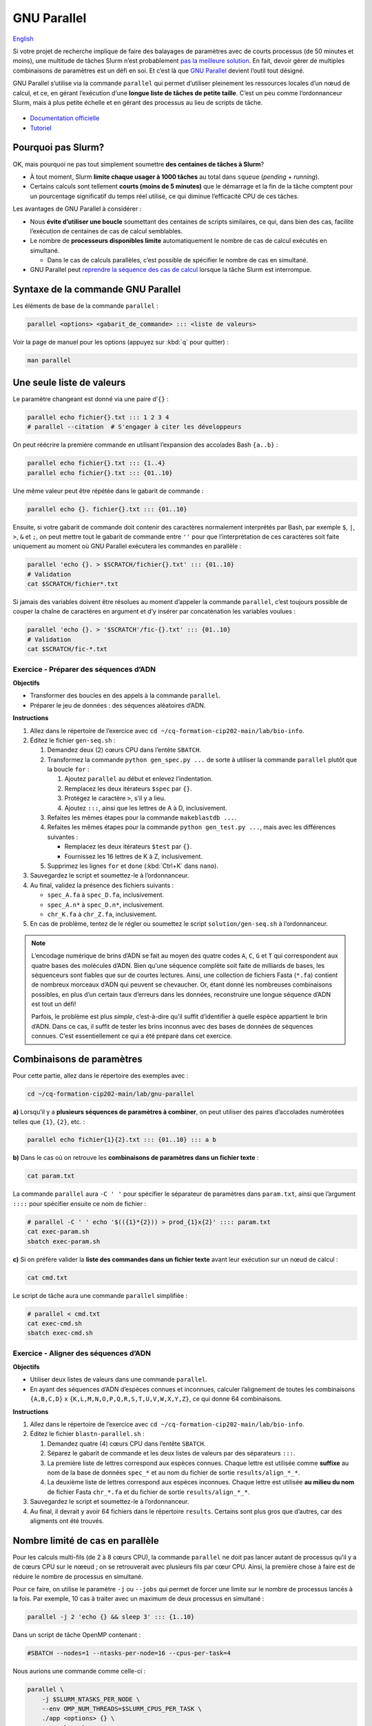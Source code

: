 GNU Parallel
============

`English <../en/gnu_parallel.html>`_

Si votre projet de recherche implique de faire des balayages de paramètres avec
de courts processus (de 50 minutes et moins), une multitude de tâches Slurm
n’est probablement `pas la meilleure solution <#pourquoi-pas-slurm>`_. En fait,
devoir gérer de multiples combinaisons de paramètres est un défi en soi. Et
c’est là que `GNU Parallel <https://docs.alliancecan.ca/wiki/GNU_Parallel/fr>`_
devient l’outil tout désigné.

GNU Parallel s’utilise via la commande ``parallel`` qui permet d’utiliser
pleinement les ressources locales d’un nœud de calcul, et ce, en gérant
l’exécution d’une **longue liste de tâches de petite taille**. C’est un peu
comme l’ordonnanceur Slurm, mais à plus petite échelle et en gérant des
processus au lieu de scripts de tâche.

.. figure:: ../images/gnu-parallel_fr.svg

- `Documentation officielle
  <https://www.gnu.org/software/parallel/parallel.html>`_
- `Tutoriel <https://www.gnu.org/software/parallel/parallel_tutorial.html>`_

Pourquoi pas Slurm?
-------------------

OK, mais pourquoi ne pas tout simplement soumettre **des centaines de tâches à
Slurm**?

- À tout moment, Slurm **limite chaque usager à 1000 tâches** au total dans
  ``squeue`` (*pending* + *running*).
- Certains calculs sont tellement **courts (moins de 5 minutes)** que le
  démarrage et la fin de la tâche comptent pour un pourcentage significatif du
  temps réel utilisé, ce qui diminue l’efficacité CPU de ces tâches.

Les avantages de GNU Parallel à considérer :

- Nous **évite d’utiliser une boucle** soumettant des centaines de scripts
  similaires, ce qui, dans bien des cas, facilite l’exécution de centaines de
  cas de calcul semblables.
- Le nombre de **processeurs disponibles limite** automatiquement le nombre de
  cas de calcul exécutés en simultané.

  - Dans le cas de calculs parallèles, c’est possible de spécifier le nombre de
    cas en simultané.

- GNU Parallel peut `reprendre la séquence des cas de calcul
  <https://docs.alliancecan.ca/wiki/GNU_Parallel/fr#Suivi_des_commandes_ex.C3.A9cut.C3.A9es_ou_des_commandes_ayant_.C3.A9chou.C3.A9.3B_fonctionnalit.C3.A9s_de_red.C3.A9marrage>`_
  lorsque la tâche Slurm est interrompue.

Syntaxe de la commande GNU Parallel
-----------------------------------

Les éléments de base de la commande ``parallel`` :

.. code-block:: bash

    parallel <options> <gabarit_de_commande> ::: <liste de valeurs>

Voir la page de manuel pour les options (appuyez sur :kbd:`q` pour quitter) :

.. code-block:: bash

    man parallel

Une seule liste de valeurs
--------------------------

Le paramètre changeant est donné via une paire d’``{}`` :

.. code-block:: bash

    parallel echo fichier{}.txt ::: 1 2 3 4
    # parallel --citation  # S'engager à citer les développeurs

On peut réécrire la première commande en utilisant l’expansion des accolades
Bash ``{a..b}`` :

.. code-block:: bash

    parallel echo fichier{}.txt ::: {1..4}
    parallel echo fichier{}.txt ::: {01..10}

Une même valeur peut être répétée dans le gabarit de commande :

.. code-block:: bash

    parallel echo {}. fichier{}.txt ::: {01..10}

Ensuite, si votre gabarit de commande doit contenir des caractères normalement
interprétés par Bash, par exemple ``$``, ``|``, ``>``, ``&`` et ``;``, on peut
mettre tout le gabarit de commande entre ``''`` pour que l’interprétation de
ces caractères soit faite uniquement au moment où GNU Parallel exécutera les
commandes en parallèle :

.. code-block:: bash

    parallel 'echo {}. > $SCRATCH/fichier{}.txt' ::: {01..10}
    # Validation
    cat $SCRATCH/fichier*.txt

Si jamais des variables doivent être résolues au moment d’appeler la commande
``parallel``, c’est toujours possible de couper la chaîne de caractères en
argument et d’y insérer par concaténation les variables voulues :

.. code-block:: bash

    parallel 'echo {}. > '$SCRATCH'/fic-{}.txt' ::: {01..10}
    # Validation
    cat $SCRATCH/fic-*.txt

Exercice - Préparer des séquences d’ADN
'''''''''''''''''''''''''''''''''''''''

**Objectifs**

- Transformer des boucles en des appels à la commande ``parallel``.
- Préparer le jeu de données : des séquences aléatoires d’ADN.

**Instructions**

#. Allez dans le répertoire de l’exercice avec ``cd
   ~/cq-formation-cip202-main/lab/bio-info``.
#. Éditez le fichier ``gen-seq.sh`` :

   #. Demandez deux (2) cœurs CPU dans l’entête ``SBATCH``.
   #. Transformez la commande ``python gen_spec.py ...`` de sorte à utiliser la
      commande ``parallel`` plutôt que la boucle ``for`` :

      #. Ajoutez ``parallel`` au début et enlevez l’indentation.
      #. Remplacez les deux itérateurs ``$spec`` par ``{}``.
      #. Protégez le caractère ``>``, s’il y a lieu.
      #. Ajoutez ``:::``, ainsi que les lettres de A à D, inclusivement.

   #. Refaites les mêmes étapes pour la commande ``makeblastdb ...``.
   #. Refaites les mêmes étapes pour la commande ``python gen_test.py ...``,
      mais avec les différences suivantes :

      - Remplacez les deux itérateurs ``$test`` par ``{}``.
      - Fournissez les 16 lettres de K à Z, inclusivement.

   #. Supprimez les lignes ``for`` et ``done`` (:kbd:`Ctrl+K` dans ``nano``).

#. Sauvegardez le script et soumettez-le à l’ordonnanceur.
#. Au final, validez la présence des fichiers suivants :

   - ``spec_A.fa`` à ``spec_D.fa``, inclusivement.
   - ``spec_A.n*`` à ``spec_D.n*``, inclusivement.
   - ``chr_K.fa`` à ``chr_Z.fa``, inclusivement.

#. En cas de problème, tentez de le régler ou soumettez le script
   ``solution/gen-seq.sh`` à l’ordonnanceur.

.. note::

    L’encodage numérique de brins d’ADN se fait au moyen des quatre codes
    ``A``, ``C``, ``G`` et ``T`` qui correspondent aux quatre bases des
    molécules d’ADN. Bien qu’une séquence complète soit faite de milliards de
    bases, les séquenceurs sont fiables que sur de courtes lectures. Ainsi,
    une collection de fichiers Fasta (``*.fa``) contient de nombreux morceaux
    d’ADN qui peuvent se chevaucher. Or, étant donné les nombreuses
    combinaisons possibles, en plus d’un certain taux d’erreurs dans les
    données, reconstruire une longue séquence d’ADN est tout un défi!

    Parfois, le problème est plus *simple*, c’est-à-dire qu’il suffit
    d’identifier à quelle espèce appartient le brin d’ADN. Dans ce cas, il
    suffit de tester les brins inconnus avec des bases de données de séquences
    connues. C’est essentiellement ce qui a été préparé dans cet exercice.

Combinaisons de paramètres
--------------------------

Pour cette partie, allez dans le répertoire des exemples avec :

.. code-block:: bash

    cd ~/cq-formation-cip202-main/lab/gnu-parallel

**a)** Lorsqu’il y a **plusieurs séquences de paramètres à combiner**, on peut
utiliser des paires d’accolades numérotées telles que ``{1}``, ``{2}``, etc. :

.. code-block:: bash

    parallel echo fichier{1}{2}.txt ::: {01..10} ::: a b

**b)** Dans le cas où on retrouve les **combinaisons de paramètres dans un
fichier texte** :

.. code-block:: bash

    cat param.txt

La commande ``parallel`` aura ``-C ' '`` pour spécifier le séparateur de
paramètres dans ``param.txt``, ainsi que l’argument ``::::`` pour spécifier
ensuite ce nom de fichier :

.. code-block:: bash

    # parallel -C ' ' echo '$(({1}*{2})) > prod_{1}x{2}' :::: param.txt
    cat exec-param.sh
    sbatch exec-param.sh

**c)** Si on préfère valider la **liste des commandes dans un fichier texte**
avant leur exécution sur un nœud de calcul :

.. code-block:: bash

    cat cmd.txt

Le script de tâche aura une commande ``parallel`` simplifiée :

.. code-block:: bash

    # parallel < cmd.txt
    cat exec-cmd.sh
    sbatch exec-cmd.sh

Exercice - Aligner des séquences d’ADN
''''''''''''''''''''''''''''''''''''''

**Objectifs**

- Utiliser deux listes de valeurs dans une commande ``parallel``.
- En ayant des séquences d’ADN d’espèces connues et inconnues, calculer
  l’alignement de toutes les combinaisons ``{A,B,C,D}`` x
  ``{K,L,M,N,O,P,Q,R,S,T,U,V,W,X,Y,Z}``, ce qui donne 64 combinaisons.

**Instructions**

#. Allez dans le répertoire de l’exercice avec ``cd
   ~/cq-formation-cip202-main/lab/bio-info``.
#. Éditez le fichier ``blastn-parallel.sh`` :

   #. Demandez quatre (4) cœurs CPU dans l’entête ``SBATCH``.
   #. Séparez le gabarit de commande et les deux listes de valeurs par des
      séparateurs ``:::``.
   #. La première liste de lettres correspond aux espèces connues. Chaque
      lettre est utilisée comme **suffixe** au nom de la base de données
      ``spec_*`` et au nom du fichier de sortie ``results/align_*_*``.
   #. La deuxième liste de lettres correspond aux espèces inconnues. Chaque
      lettre est utilisée **au milieu du nom** de fichier Fasta ``chr_*.fa``
      et du fichier de sortie ``results/align_*_*``.

#. Sauvegardez le script et soumettez-le à l’ordonnanceur.
#. Au final, il devrait y avoir 64 fichiers dans le répertoire ``results``.
   Certains sont plus gros que d’autres, car des aligments ont été trouvés.

Nombre limité de cas en parallèle
---------------------------------

Pour les calculs multi-fils (de 2 à 8 cœurs CPU), la commande ``parallel`` ne
doit pas lancer autant de processus qu’il y a de cœurs CPU sur le nœeud ; on se
retrouverait avec plusieurs fils par cœur CPU. Ainsi, la première chose à faire
est de réduire le nombre de processus en simultané.

Pour ce faire, on utilise le paramètre ``-j`` ou ``--jobs`` qui permet de
forcer une limite sur le nombre de processus lancés à la fois. Par exemple,
10 cas à traiter avec un maximum de deux processus en simultané :

.. code-block:: bash

    parallel -j 2 'echo {} && sleep 3' ::: {1..10}

Dans un script de tâche OpenMP contenant :

.. code-block:: bash

    #SBATCH --nodes=1 --ntasks-per-node=16 --cpus-per-task=4

Nous aurions une commande comme celle-ci :

.. code-block:: bash

    parallel \
        -j $SLURM_NTASKS_PER_NODE \
        --env OMP_NUM_THREADS=$SLURM_CPUS_PER_TASK \
        ./app <options> {} \
        ::: val1 val2 ...
